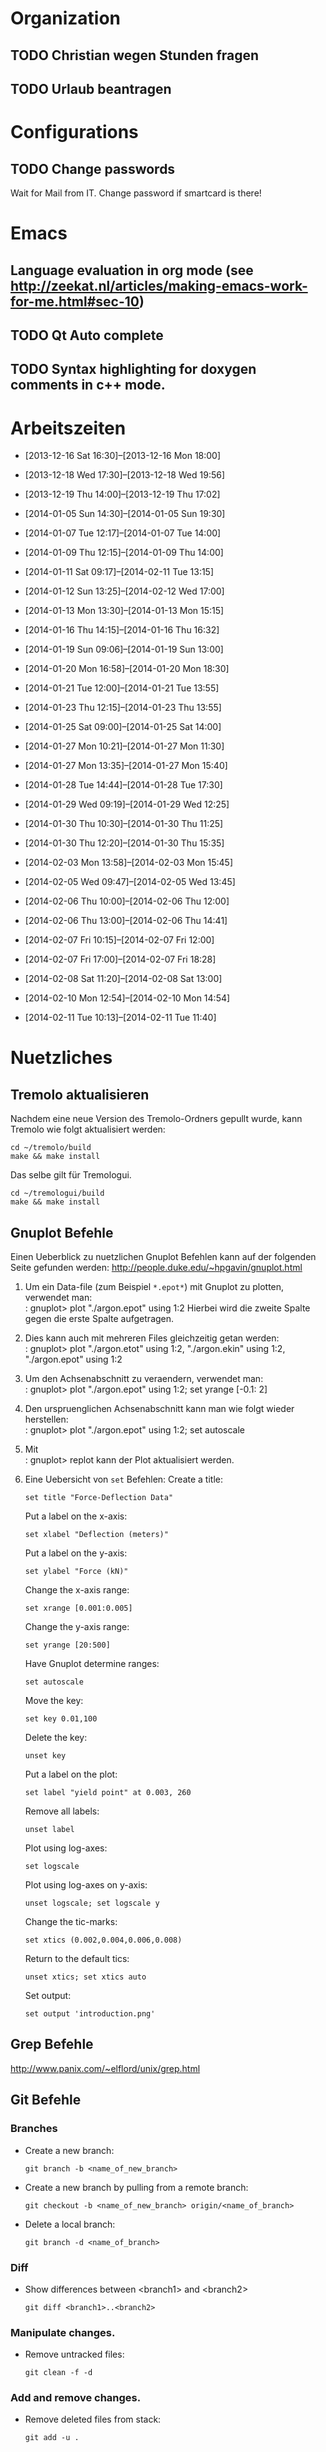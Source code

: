 #+STARTUP: logdone

* Organization

** TODO Christian wegen Stunden fragen

** TODO Urlaub beantragen


* Configurations

** TODO Change passwords
Wait for Mail from IT. Change password if smartcard is there!


* Emacs

** Language evaluation in org mode (see http://zeekat.nl/articles/making-emacs-work-for-me.html#sec-10)
** TODO Qt Auto complete

** TODO Syntax highlighting for doxygen comments in c++ mode. 


* Arbeitszeiten
- [2013-12-16 Sat 16:30]--[2013-12-16 Mon 18:00]

- [2013-12-18 Wed 17:30]--[2013-12-18 Wed 19:56]
- [2013-12-19 Thu 14:00]--[2013-12-19 Thu 17:02]
- [2014-01-05 Sun 14:30]--[2014-01-05 Sun 19:30]

- [2014-01-07 Tue 12:17]--[2014-01-07 Tue 14:00]
- [2014-01-09 Thu 12:15]--[2014-01-09 Thu 14:00]
- [2014-01-11 Sat 09:17]--[2014-02-11 Tue 13:15]
- [2014-01-12 Sun 13:25]--[2014-02-12 Wed 17:00]

- [2014-01-13 Mon 13:30]--[2014-01-13 Mon 15:15]
- [2014-01-16 Thu 14:15]--[2014-01-16 Thu 16:32]
- [2014-01-19 Sun 09:06]--[2014-01-19 Sun 13:00]

- [2014-01-20 Mon 16:58]--[2014-01-20 Mon 18:30]
- [2014-01-21 Tue 12:00]--[2014-01-21 Tue 13:55]
- [2014-01-23 Thu 12:15]--[2014-01-23 Thu 13:55]
- [2014-01-25 Sat 09:00]--[2014-01-25 Sat 14:00]

- [2014-01-27 Mon 10:21]--[2014-01-27 Mon 11:30]
- [2014-01-27 Mon 13:35]--[2014-01-27 Mon 15:40]
- [2014-01-28 Tue 14:44]--[2014-01-28 Tue 17:30]
- [2014-01-29 Wed 09:19]--[2014-01-29 Wed 12:25]
- [2014-01-30 Thu 10:30]--[2014-01-30 Thu 11:25]
- [2014-01-30 Thu 12:20]--[2014-01-30 Thu 15:35]

- [2014-02-03 Mon 13:58]--[2014-02-03 Mon 15:45]
- [2014-02-05 Wed 09:47]--[2014-02-05 Wed 13:45]
- [2014-02-06 Thu 10:00]--[2014-02-06 Thu 12:00]
- [2014-02-06 Thu 13:00]--[2014-02-06 Thu 14:41]
- [2014-02-07 Fri 10:15]--[2014-02-07 Fri 12:00]
- [2014-02-07 Fri 17:00]--[2014-02-07 Fri 18:28]
- [2014-02-08 Sat 11:20]--[2014-02-08 Sat 13:00]

- [2014-02-10 Mon 12:54]--[2014-02-10 Mon 14:54]
- [2014-02-11 Tue 10:13]--[2014-02-11 Tue 11:40]

  
* Nuetzliches

** Tremolo aktualisieren

Nachdem eine neue Version des Tremolo-Ordners gepullt wurde, kann Tremolo wie folgt aktualisiert werden: 
: cd ~/tremolo/build
: make && make install

Das selbe gilt für Tremologui. 
: cd ~/tremologui/build
: make && make install

** Gnuplot Befehle

Einen Ueberblick zu nuetzlichen Gnuplot Befehlen kann auf der folgenden Seite gefunden werden: http://people.duke.edu/~hpgavin/gnuplot.html

1. Um ein Data-file (zum Beispiel =*.epot*=) mit Gnuplot zu plotten, verwendet man: \\
   : gnuplot> plot "./argon.epot" using 1:2
   Hierbei wird die zweite Spalte gegen die erste Spalte aufgetragen. 
2. Dies kann auch mit mehreren Files gleichzeitig getan werden: \\
   : gnuplot> plot "./argon.etot" using 1:2, "./argon.ekin" using 1:2, "./argon.epot" using 1:2
3. Um den Achsenabschnitt zu veraendern, verwendet man: \\
   : gnuplot> plot "./argon.epot" using 1:2; set yrange [-0.1: 2]
4. Den urspruenglichen Achsenabschnitt kann man wie folgt wieder herstellen: \\
   : gnuplot> plot "./argon.epot" using 1:2; set autoscale
5. Mit \\
   : gnuplot> replot 
   kann der Plot aktualisiert werden. 
6. Eine Uebersicht von =set= Befehlen: 
   Create a title:                  
   : set title "Force-Deflection Data" 
   Put a label on the x-axis:       
   : set xlabel "Deflection (meters)" 
   Put a label on the y-axis:       
   : set ylabel "Force (kN)"
   Change the x-axis range:         
   : set xrange [0.001:0.005]
   Change the y-axis range:         
   : set yrange [20:500] 
   Have Gnuplot determine ranges:   
   : set autoscale
   Move the key:                    
   : set key 0.01,100
   Delete the key:                  
   : unset key
   Put a label on the plot:         
   : set label "yield point" at 0.003, 260
   Remove all labels:               
   : unset label
   Plot using log-axes:             
   : set logscale
   Plot using log-axes on y-axis:   
   : unset logscale; set logscale y
   Change the tic-marks:            
   : set xtics (0.002,0.004,0.006,0.008)
   Return to the default tics:      
   : unset xtics; set xtics auto
   Set output:                      
   : set output 'introduction.png'
   
** Grep Befehle

http://www.panix.com/~elflord/unix/grep.html

** Git Befehle

*** Branches
- Create a new branch:
  : git branch -b <name_of_new_branch>
- Create a new branch by pulling from a remote branch:
  : git checkout -b <name_of_new_branch> origin/<name_of_branch>
- Delete a local branch:
  : git branch -d <name_of_branch>

*** Diff
- Show differences between <branch1> and <branch2>
  : git diff <branch1>..<branch2>

*** Manipulate changes. 
- Remove untracked files:
  : git clean -f -d

*** Add and remove changes. 
- Remove deleted files from stack:
  : git add -u .

** Find Befehle

- Find all files with names containing =<pattern>= (wildcards have to be used with a preceeding backslash!):
  : find -name <pattern> 
  or e.g. 
  : find -name <pattern>\*

** Doxygen Befehle

- [[http://www.stack.nl/~dimitri/doxygen/manual/commands.html#cmdc][List of special commands]]
  

* Aufgaben

** TODO Coulomb-potentials parameters 
   DEADLINE: <2014-02-12 Wed> SCHEDULED: <2014-02-09 Sun>
   - Note taken on [2014-02-01 Sat 16:26] \\
	 There is no doxygen documentation in tremologui.
   - Note taken on [2014-02-01 Sat 15:55] \\
	 Meeting with Christian on [2014-01-30 Thu]. 
	 - [X] Enable auto-complete in emacs and overall configuration
	 - [X] von testing branch ziehen (in separaten lokalen branch testing)
	 - [X] branch in gui machen
	 - [X] Benutze Tremolo-parser für die Coulom-potentials parameters in der GUI, die können in spme.c gefunden (werden in coulomb.c, CoulombInit aufgerufen).
   - Note taken on [2014-02-01 Sat 15:53] \\
	 Created branch 'fixes' in tremologui and branch 'testing' in tremolo.
	 
   - [ ] Replace parameters with potential specific paramters, e.g. cellration for N^2 by N^2 cellratio etc. 
		 For this all occurences of these parameters must be found and changed. 

   - [ ] The important files for that are solparallel_gui and solparallel_data.

   - [ ] Use tremolo-parser for Coulomb-potentials parameters in GUI found in =spme.c= (called in =CoulombInit= in =coulomb.c=).

*** DONE Get an overview of the structure of solparallel_gui and solparallel_data. 
	 CLOSED: [2014-02-07 Fri 11:01]

**** Overall structure

- solparallel_gui.h/cpp contain everything that is related to the gui of "Solver and parallelization"
- solparallel_data.h/cpp contain everything related to the parameters of "Solver and parallelization"

**** Structure of solparallel_data

***** class =SolParallel_Data=

****** Important methods of this class
- QStringList getKeyWords() :: Returns a QStringList containing the key words for the Section "Solver and Parallelization" in the =.parameters= file. 
- QString toParameterFileString() :: Returns a QString containing all information for the Section "Solver and Parallelization" in the =.paramters= file.
	   The method is called in the =writeParameterFileStream= defined in =simulationparameterdata.cpp=. 
- QString toString() :: Returns a QString containing information about solver and parallelization (used for debugging purposes). 
	 

*** TODO Make changes

**** TODO Write documentation for solparallel_data and solparallel_gui

**** TODO Make necessary changes in solparallel_gui.h and solparallel_gui.cpp

***** TODO Change menu!

**** TODO Christian fragen, ob in toString() Methode die Parameter von allen Lösern oder nur vom aktuell ausgewählten ausgegeben werden soll.

*** Fragen

- [ ] What is the load balancing function?
- [ ] What is the poissonsolver?
- [X] What about the parallelization parameters? Do I have to differentiate here too?
  Maybe later!
- [X] Why can't I select the remaining longrange solvers? 
  They are not implemented yet.
- [X] Can I use the new c++ standard (arrays etc?)
  Rather not. 
